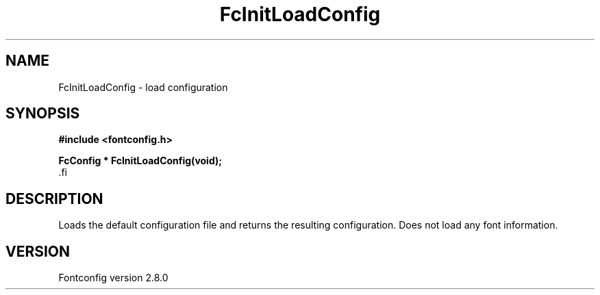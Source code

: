 .\\" auto-generated by docbook2man-spec $Revision: 1.3 $
.TH "FcInitLoadConfig" "3" "18 November 2009" "" ""
.SH NAME
FcInitLoadConfig \- load configuration
.SH SYNOPSIS
.nf
\fB#include <fontconfig.h>
.sp
FcConfig * FcInitLoadConfig(void\fI\fB);
\fR.fi
.SH "DESCRIPTION"
.PP
Loads the default configuration file and returns the resulting configuration.
Does not load any font information.
.SH "VERSION"
.PP
Fontconfig version 2.8.0
